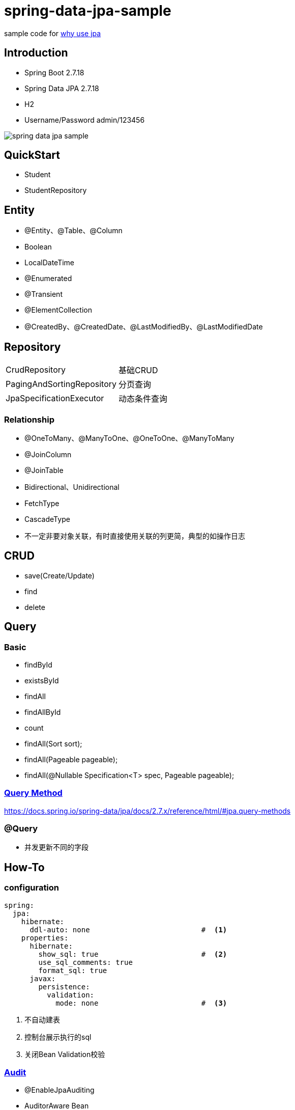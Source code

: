 = spring-data-jpa-sample

sample code for https://pxzxj.github.io/articles/why-use-jpa.html[why use jpa]

== Introduction

* Spring Boot 2.7.18
* Spring Data JPA 2.7.18
* H2
* Username/Password  admin/123456

image::spring-data-jpa-sample.png[]

== QuickStart

* Student
* StudentRepository

== Entity

* @Entity、@Table、@Column
* Boolean
* LocalDateTime
* @Enumerated
* @Transient
* @ElementCollection
* @CreatedBy、@CreatedDate、@LastModifiedBy、@LastModifiedDate

== Repository

[horizontal]
CrudRepository   ::  基础CRUD
PagingAndSortingRepository   ::  分页查询
JpaSpecificationExecutor   ::   动态条件查询

=== Relationship

* @OneToMany、@ManyToOne、@OneToOne、@ManyToMany
* @JoinColumn
* @JoinTable
* Bidirectional、Unidirectional
* FetchType
* CascadeType
* 不一定非要对象关联，有时直接使用关联的列更简，典型的如操作日志

== CRUD

* save(Create/Update)
* find
* delete


== Query

=== Basic

* findById
* existsById
* findAll
* findAllById
* count
* findAll(Sort sort);
* findAll(Pageable pageable);
* findAll(@Nullable Specification<T> spec, Pageable pageable);

=== https://docs.spring.io/spring-data/jpa/docs/2.7.x/reference/html/#repositories.query-methods.details[Query Method]


https://docs.spring.io/spring-data/jpa/docs/2.7.x/reference/html/#jpa.query-methods



=== @Query


* 并发更新不同的字段




== How-To

=== configuration

[source,yaml,subs="verbatim"]
----
spring:
  jpa:
    hibernate:
      ddl-auto: none                          #  <1>
    properties:
      hibernate:
        show_sql: true                        #  <2>
        use_sql_comments: true
        format_sql: true
      javax:
        persistence:
          validation:
            mode: none                        #  <3>
----
1. 不自动建表
2. 控制台展示执行的sql
3. 关闭Bean Validation校验

=== https://docs.spring.io/spring-data/jpa/docs/2.7.x/reference/html/#auditing[Audit]

* @EnableJpaAuditing
* AuditorAware Bean
* @EntityListeners(AuditingEntityListener.class)
* @CreatedBy、@CreatedDate、@LastModifiedBy、@LastModifiedDate


=== https://docs.spring.io/spring-data/jpa/docs/2.7.x/reference/html/#core.web.basic.paging-and-sorting[Pageable & Spring MVC]


=== Lazy Fetch & Transaction




=== Optimistic Locking

* `@Version`


=== Test

* @DataJpaTest
* schema.sql、data.sql